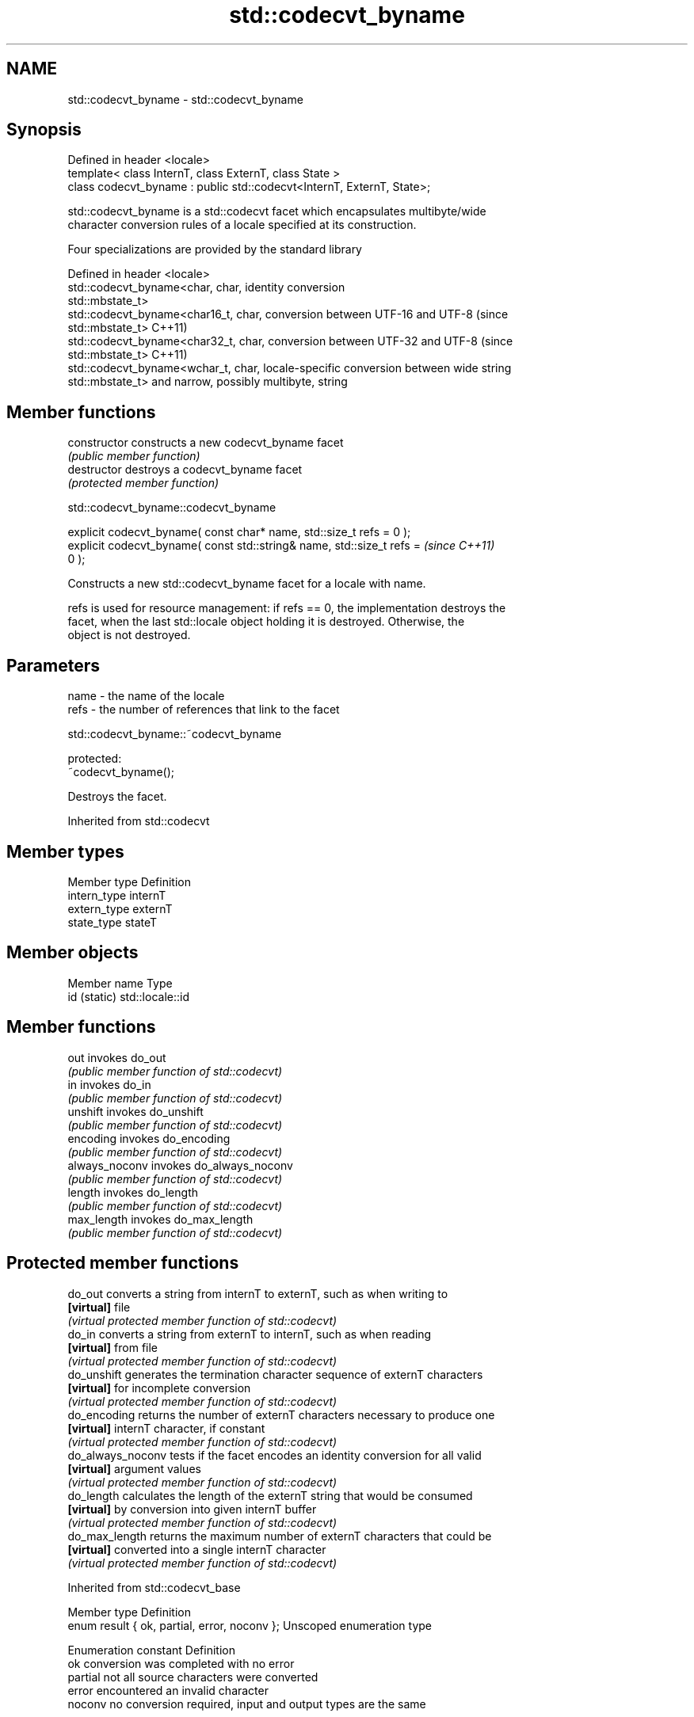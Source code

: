 .TH std::codecvt_byname 3 "Apr  2 2017" "2.1 | http://cppreference.com" "C++ Standard Libary"
.SH NAME
std::codecvt_byname \- std::codecvt_byname

.SH Synopsis
   Defined in header <locale>
   template< class InternT, class ExternT, class State >
   class codecvt_byname : public std::codecvt<InternT, ExternT, State>;

   std::codecvt_byname is a std::codecvt facet which encapsulates multibyte/wide
   character conversion rules of a locale specified at its construction.

   Four specializations are provided by the standard library

   Defined in header <locale>
   std::codecvt_byname<char, char,     identity conversion
   std::mbstate_t>
   std::codecvt_byname<char16_t, char, conversion between UTF-16 and UTF-8 (since
   std::mbstate_t>                     C++11)
   std::codecvt_byname<char32_t, char, conversion between UTF-32 and UTF-8 (since
   std::mbstate_t>                     C++11)
   std::codecvt_byname<wchar_t, char,  locale-specific conversion between wide string
   std::mbstate_t>                     and narrow, possibly multibyte, string

.SH Member functions

   constructor   constructs a new codecvt_byname facet
                 \fI(public member function)\fP
   destructor    destroys a codecvt_byname facet
                 \fI(protected member function)\fP

std::codecvt_byname::codecvt_byname

   explicit codecvt_byname( const char* name, std::size_t refs = 0 );
   explicit codecvt_byname( const std::string& name, std::size_t refs =   \fI(since C++11)\fP
   0 );

   Constructs a new std::codecvt_byname facet for a locale with name.

   refs is used for resource management: if refs == 0, the implementation destroys the
   facet, when the last std::locale object holding it is destroyed. Otherwise, the
   object is not destroyed.

.SH Parameters

   name - the name of the locale
   refs - the number of references that link to the facet

std::codecvt_byname::~codecvt_byname

   protected:
   ~codecvt_byname();

   Destroys the facet.

Inherited from std::codecvt

.SH Member types

   Member type Definition
   intern_type internT
   extern_type externT
   state_type  stateT

.SH Member objects

   Member name Type
   id (static) std::locale::id

.SH Member functions

   out           invokes do_out
                 \fI(public member function of std::codecvt)\fP
   in            invokes do_in
                 \fI(public member function of std::codecvt)\fP
   unshift       invokes do_unshift
                 \fI(public member function of std::codecvt)\fP
   encoding      invokes do_encoding
                 \fI(public member function of std::codecvt)\fP
   always_noconv invokes do_always_noconv
                 \fI(public member function of std::codecvt)\fP
   length        invokes do_length
                 \fI(public member function of std::codecvt)\fP
   max_length    invokes do_max_length
                 \fI(public member function of std::codecvt)\fP

.SH Protected member functions

   do_out           converts a string from internT to externT, such as when writing to
   \fB[virtual]\fP        file
                    \fI(virtual protected member function of std::codecvt)\fP
   do_in            converts a string from externT to internT, such as when reading
   \fB[virtual]\fP        from file
                    \fI(virtual protected member function of std::codecvt)\fP
   do_unshift       generates the termination character sequence of externT characters
   \fB[virtual]\fP        for incomplete conversion
                    \fI(virtual protected member function of std::codecvt)\fP
   do_encoding      returns the number of externT characters necessary to produce one
   \fB[virtual]\fP        internT character, if constant
                    \fI(virtual protected member function of std::codecvt)\fP
   do_always_noconv tests if the facet encodes an identity conversion for all valid
   \fB[virtual]\fP        argument values
                    \fI(virtual protected member function of std::codecvt)\fP
   do_length        calculates the length of the externT string that would be consumed
   \fB[virtual]\fP        by conversion into given internT buffer
                    \fI(virtual protected member function of std::codecvt)\fP
   do_max_length    returns the maximum number of externT characters that could be
   \fB[virtual]\fP        converted into a single internT character
                    \fI(virtual protected member function of std::codecvt)\fP

Inherited from std::codecvt_base

   Member type                                 Definition
   enum result { ok, partial, error, noconv }; Unscoped enumeration type

   Enumeration constant Definition
   ok                   conversion was completed with no error
   partial              not all source characters were converted
   error                encountered an invalid character
   noconv               no conversion required, input and output types are the same

.SH Example

   This example demonstrates reading a GB18030-encoded file using the codecvt facet
   from a GB18030-aware locale

   
// Run this code

 #include <iostream>
 #include <fstream>
 #include <string>
 #include <locale>

 int main()
 {
     // GB18030 narrow multibyte encoding
     std::ofstream("text.txt") << "\\x7a"              // letter 'z', U+007a
                                  "\\x81\\x30\\x89\\x38"  // letter 'ß', U+00df
                                  "\\xcb\\xae"          // CJK ideogram '水' (water), U+6c34
                                  "\\x94\\x32\\xbc\\x35"; // musical sign '𝄋' (segno), U+1d10b
     std::wifstream fin("text.txt");
     fin.imbue(std::locale(fin.getloc(),
               new std::codecvt_byname<wchar_t, char, std::mbstate_t>("zh_CN.gb18030")));
     for (wchar_t c; fin.get(c); )
         std::cout << std::hex << std::showbase << c << '\\n';
 }

.SH Output:

 0x7a
 0xdf
 0x6c34
 0x1d10b

.SH See also

   codecvt converts between character encodings, including UTF-8, UTF-16, UTF-32
           \fI(class template)\fP
